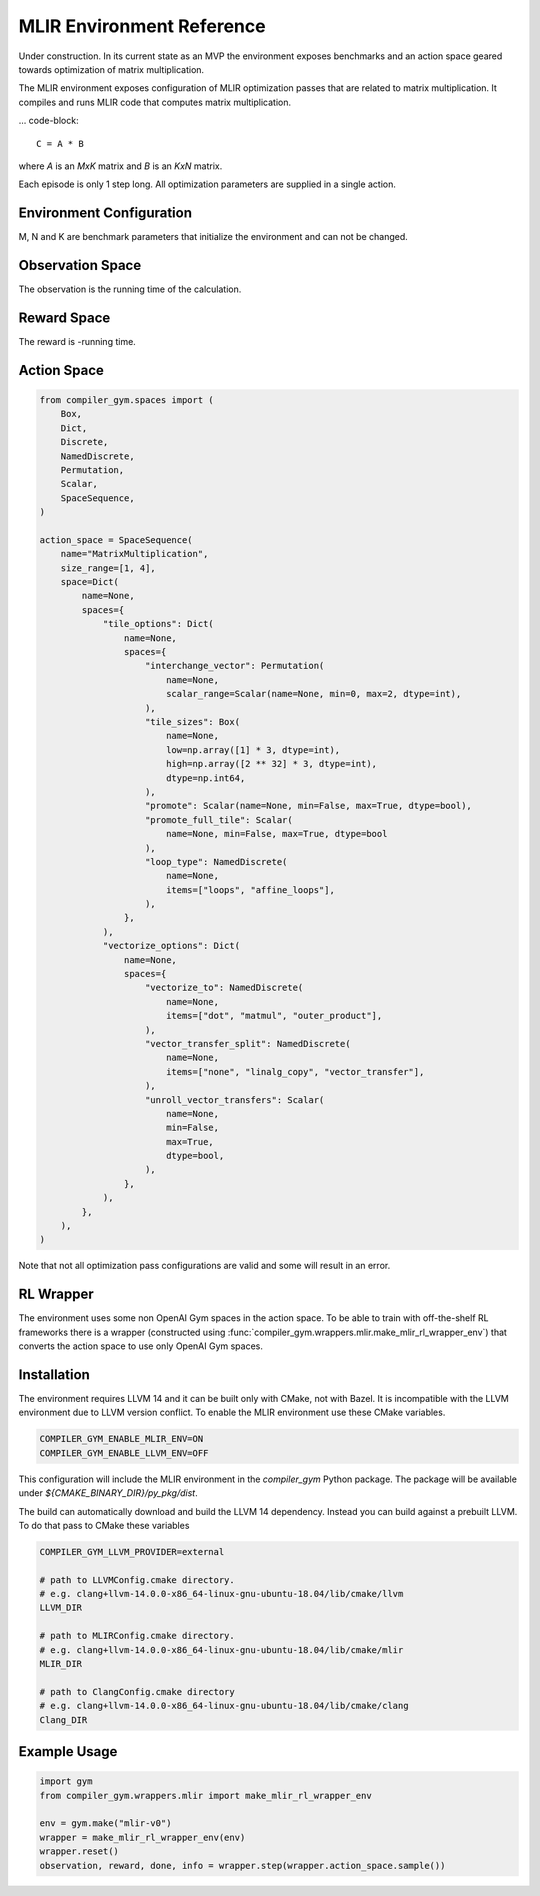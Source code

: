 MLIR Environment Reference
==========================

Under construction. In its current state as an MVP the environment exposes benchmarks
and an action space geared towards optimization of matrix multiplication.

The MLIR environment exposes configuration of MLIR optimization passes that are
related to matrix multiplication.
It compiles and runs MLIR code that computes matrix multiplication.

... code-block::

    C = A * B

where `A` is an `MxK` matrix and `B` is an `KxN` matrix.

Each episode is only 1 step long. All optimization parameters are supplied in a single action.


Environment Configuration
~~~~~~~~~~~~~~~~~~~~~~~~~
M, N and K are benchmark parameters that initialize the environment and can not be changed.


Observation Space
~~~~~~~~~~~~~~~~~
The observation is the running time of the calculation.


Reward Space
~~~~~~~~~~~~
The reward is -running time.


Action Space
~~~~~~~~~~~~

.. code-block::

    from compiler_gym.spaces import (
        Box,
        Dict,
        Discrete,
        NamedDiscrete,
        Permutation,
        Scalar,
        SpaceSequence,
    )

    action_space = SpaceSequence(
        name="MatrixMultiplication",
        size_range=[1, 4],
        space=Dict(
            name=None,
            spaces={
                "tile_options": Dict(
                    name=None,
                    spaces={
                        "interchange_vector": Permutation(
                            name=None,
                            scalar_range=Scalar(name=None, min=0, max=2, dtype=int),
                        ),
                        "tile_sizes": Box(
                            name=None,
                            low=np.array([1] * 3, dtype=int),
                            high=np.array([2 ** 32] * 3, dtype=int),
                            dtype=np.int64,
                        ),
                        "promote": Scalar(name=None, min=False, max=True, dtype=bool),
                        "promote_full_tile": Scalar(
                            name=None, min=False, max=True, dtype=bool
                        ),
                        "loop_type": NamedDiscrete(
                            name=None,
                            items=["loops", "affine_loops"],
                        ),
                    },
                ),
                "vectorize_options": Dict(
                    name=None,
                    spaces={
                        "vectorize_to": NamedDiscrete(
                            name=None,
                            items=["dot", "matmul", "outer_product"],
                        ),
                        "vector_transfer_split": NamedDiscrete(
                            name=None,
                            items=["none", "linalg_copy", "vector_transfer"],
                        ),
                        "unroll_vector_transfers": Scalar(
                            name=None,
                            min=False,
                            max=True,
                            dtype=bool,
                        ),
                    },
                ),
            },
        ),
    )

Note that not all optimization pass configurations are valid and some will result in an error.

RL Wrapper
~~~~~~~~~~

The environment uses some non OpenAI Gym spaces in the action space. To be able
to train with off-the-shelf RL frameworks there is a wrapper (constructed using
:func:`compiler_gym.wrappers.mlir.make_mlir_rl_wrapper_env`) that converts the
action space to use only OpenAI Gym spaces.


Installation
~~~~~~~~~~~~
The environment requires LLVM 14 and it can be built only with CMake, not with Bazel.
It is incompatible with the LLVM environment due to LLVM version conflict.
To enable the MLIR environment use these CMake variables.

.. code-block::

    COMPILER_GYM_ENABLE_MLIR_ENV=ON
    COMPILER_GYM_ENABLE_LLVM_ENV=OFF

This configuration will include the MLIR environment in the `compiler_gym` Python package.
The package will be available under `${CMAKE_BINARY_DIR}/py_pkg/dist`.

The build can automatically download and build the LLVM 14 dependency.
Instead you can build against a prebuilt LLVM.
To do that pass to CMake these variables

.. code-block::

    COMPILER_GYM_LLVM_PROVIDER=external

    # path to LLVMConfig.cmake directory.
    # e.g. clang+llvm-14.0.0-x86_64-linux-gnu-ubuntu-18.04/lib/cmake/llvm
    LLVM_DIR

    # path to MLIRConfig.cmake directory.
    # e.g. clang+llvm-14.0.0-x86_64-linux-gnu-ubuntu-18.04/lib/cmake/mlir
    MLIR_DIR

    # path to ClangConfig.cmake directory
    # e.g. clang+llvm-14.0.0-x86_64-linux-gnu-ubuntu-18.04/lib/cmake/clang
    Clang_DIR

Example Usage
~~~~~~~~~~~~~

.. code-block::

    import gym
    from compiler_gym.wrappers.mlir import make_mlir_rl_wrapper_env

    env = gym.make("mlir-v0")
    wrapper = make_mlir_rl_wrapper_env(env)
    wrapper.reset()
    observation, reward, done, info = wrapper.step(wrapper.action_space.sample())
